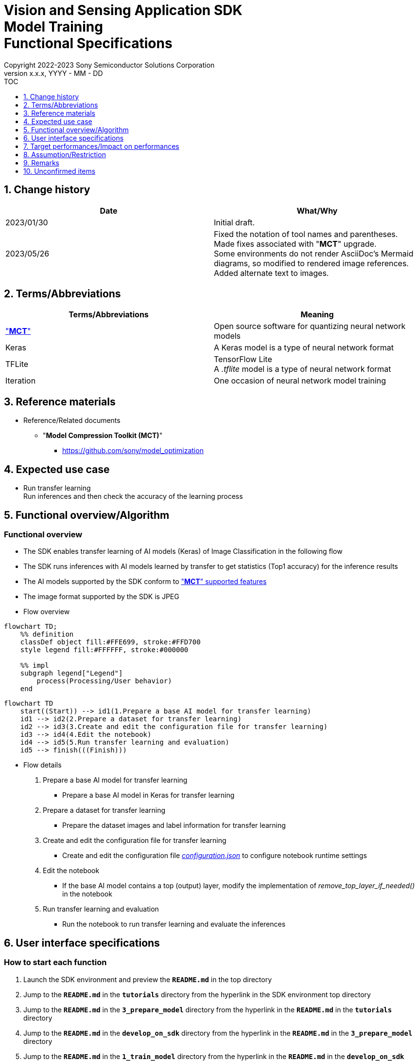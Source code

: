 = Vision and Sensing Application SDK pass:[<br/>] Model Training pass:[<br/>] Functional Specifications pass:[<br/>]
:sectnums:
:sectnumlevels: 1
:author: Copyright 2022-2023 Sony Semiconductor Solutions Corporation
:version-label: Version 
:revnumber: x.x.x
:revdate: YYYY - MM - DD
:trademark-desc1: AITRIOS™ and AITRIOS logos are the registered trademarks or trademarks
:trademark-desc2: of Sony Group Corporation or its affiliated companies.
:toc:
:toc-title: TOC
:toclevels: 1
:chapter-label:
:lang: en

== Change history

|===
|Date |What/Why

|2023/01/30
|Initial draft.

|2023/05/26
|Fixed the notation of tool names and parentheses. + 
Made fixes associated with "**MCT**" upgrade. + 
Some environments do not render AsciiDoc's Mermaid diagrams, so modified to rendered image references. + 
Added alternate text to images.
|===

== Terms/Abbreviations
|===
|Terms/Abbreviations |Meaning 

|<<mct, "**MCT**">>
|Open source software for quantizing neural network models

|Keras
|A Keras model is a type of neural network format

|TFLite
|TensorFlow Lite + 
A _.tflite_ model is a type of neural network format

|Iteration
|One occasion of neural network model training

|===

== Reference materials

[[anchor-ref]]
* Reference/Related documents
** [[mct]]"**Model Compression Toolkit (MCT)**"
*** https://github.com/sony/model_optimization

== Expected use case

* Run transfer learning + 
Run inferences and then check the accuracy of the learning process

== Functional overview/Algorithm

=== Functional overview

* The SDK enables transfer learning of AI models (Keras) of Image Classification in the following flow

* The SDK runs inferences with AI models learned by transfer to get statistics (Top1 accuracy) for the inference results

* The AI models supported by the SDK conform to https://github.com/sony/model_optimization/tree/v1.8.0#supported-features["**MCT**" supported features] 

* The image format supported by the SDK is JPEG

* Flow overview

[source,mermaid, target="Legend"]
----
flowchart TD;
    %% definition
    classDef object fill:#FFE699, stroke:#FFD700
    style legend fill:#FFFFFF, stroke:#000000

    %% impl
    subgraph legend["Legend"]
        process(Processing/User behavior)
    end
----

[source,mermaid, target="Flow overview"]
----
flowchart TD
    start((Start)) --> id1(1.Prepare a base AI model for transfer learning)
    id1 --> id2(2.Prepare a dataset for transfer learning)
    id2 --> id3(3.Create and edit the configuration file for transfer learning)
    id3 --> id4(4.Edit the notebook)
    id4 --> id5(5.Run transfer learning and evaluation)
    id5 --> finish(((Finish)))
----

* Flow details

. Prepare a base AI model for transfer learning

** Prepare a base AI model in Keras for transfer learning

. Prepare a dataset for transfer learning

** Prepare the dataset images and label information for transfer learning

. Create and edit the configuration file for transfer learning

** Create and edit the configuration file <<anchor-conf, _configuration.json_>> to configure notebook runtime settings

. Edit the notebook

** If the base AI model contains a top (output) layer, modify the implementation of _remove_top_layer_if_needed()_ in the notebook

. Run transfer learning and evaluation

*** Run the notebook to run transfer learning and evaluate the inferences

== User interface specifications
=== How to start each function
. Launch the SDK environment and preview the `**README.md**` in the top directory
. Jump to the `**README.md**` in the `**tutorials**` directory from the hyperlink in the SDK environment top directory
. Jump to the `**README.md**` in the `**3_prepare_model**` directory from the hyperlink in the `**README.md**` in the `**tutorials**` directory
. Jump to the `**README.md**` in the `**develop_on_sdk**` directory from the hyperlink in the `**README.md**` in the `**3_prepare_model**` directory
. Jump to the `**README.md**` in the `**1_train_model**` directory from the hyperlink in the `**README.md**` in the `**develop_on_sdk**` directory
. Jump to the `**README.md**` in the `**image_classification**` directory from the hyperlink in the `**README.md**` in the `**1_train_model**` directory
. Jump to each feature from each file in the `**image_classification**` directory

=== Prepare a base AI model for transfer learning
. Prepare a base AI model in Keras for transfer learning

** Store the prepared model in the SDK execution environment.

=== Prepare a dataset for transfer learning

. Prepare dataset images and label information for transfer learning.

** Create and store the annotation data in two directories according to the https://opencv.github.io/cvat/docs/manual/advanced/formats/format-imagenet/[directory structure for ImageNet 1.0 format]. Set up one directory for transfer learning and one for evaluation. Store them in the SDK execution environment.
+
*** For example, if you want to use the _tutorials/_common/dataset_ directory, store it as follows:
+
----
tutorials/
  └ _common
    └ dataset
        ├ training/  (1)
        │  ├ Image class name/
        │  │   └ Image file
        │  ├ Image class name/
        │  │   └ Image file
        │  ├ ・・・・
        ├ validation/ (2)
        │  ├ Image class name/
        │  │   └ Image file
        │  ├ Image class name/
        │  │   └ Image file
        │  ├ ・・・・
        └ labels.json  (3)
----
(1) Dataset used during transfer learning
+
(2) Dataset used during evaluation (after transfer learning)
+
(3) Label information file

*** The format of label information files is a json file with the label name and its id value as follows:
+
----
{"daisy": 0, "dandelion": 1, "roses": 2, "sunflowers": 3, "tulips": 4}
----

NOTE: See the "CVAT Image Annotation Functional Specifications" for how to export CVAT-annotated dataset and store it in the SDK runtime environment.

=== Create and edit the configuration file for transfer learning
. Create and edit the configuration file, `**configuration.json**`, in the execution directory.

NOTE: All parameters are required, unless otherwise indicated.

NOTE: All values are case sensitive, unless otherwise indicated.

NOTE: Do not use symbolic links to files and directories.

[[anchor-conf]]
|===
|Configuration |Meaning |Range |Remarks

|`**source_keras_model**`
|The base AI model (Keras) path. + 
Specify a directory in Keras SavedModel format or a file in h5 format.
|Absolute path or relative to the notebook (*.ipynb)
|If not specified, uses the Keras standard MobileNetV2 AI model

|`**dataset_training_dir**`
|Directory containing dataset images for transfer learning input. + 
Specify a https://opencv.github.io/cvat/docs/manual/advanced/formats/format-imagenet/[directory structure for ImageNet 1.0 format].
|Absolute path or relative to the notebook (*.ipynb)
|

|`**dataset_validation_dir**`
|Directory containing dataset images for evaluation after transfer learning. + 
Specify a https://opencv.github.io/cvat/docs/manual/advanced/formats/format-imagenet/[directory structure for ImageNet 1.0 format].
|Absolute path or relative to the notebook (*.ipynb)
|

|`**batch_size**`
|Batch size of input and evaluation dataset for transfer learning
|1 or more + 
(2^n^ is recommended)
|

|`**input_tensor_size**`
|Size of the AI model input tensor (number of pixels on one side of image)
|Comply with AI model input tensor
|

|`**epochs**`
|Number of epochs during transfer learning
|1 or more
|

|`**output_dir**`
|Directory to store transfer learned AI models
|Absolute path or relative to the notebook (*.ipynb)
|

|`**evaluate_result_dir**`
|Directory to store statistics of inference results
|Absolute path or relative to the notebook (*.ipynb)
|

|===

=== Edit the notebook
. Open the notebook for running transfer learning, _*.ipynb_, in the execution directory.
. If the base AI model contains a top (output) layer, modify the implementation of _remove_top_layer_if_needed()_ in the notebook

=== Run transfer learning and evaluation

. Open the notebook for running transfer learning, _*.ipynb_, in the execution directory, and run the python scripts in it.
* The scripts do the following:
** Checks that <<anchor-conf, _configuration.json_>> exists in the execution directory.
*** If an error occurs, the error description is displayed and running is interrupted.
** Checks that <<anchor-conf, _configuration.json_>> includes values for `**source_keras_model**` and `**dataset_training_dir**`.
*** If an error occurs, the error description is displayed and running is interrupted.
** Reads the following values from <<anchor-conf, _configuration.json_>>, makes the necessary settings in TensorFlow, and then runs transfer learning:
*** <<anchor-conf, _configuration.json_>> `**source_keras_model**`
*** <<anchor-conf, _configuration.json_>> `**dataset_training_dir**`
*** <<anchor-conf, _configuration.json_>> `**input_tensor_size**`
*** <<anchor-conf, _configuration.json_>> `**epochs**`
** If an error occurs in external software, for example, TensorFlow, the error output by the external software is displayed and running is interrupted.
** Outputs the AI model in Keras SavedModel format to the directory specified in <<anchor-conf, _configuration.json_>> for `**output_dir**`.
*** If the directory specified by `**output_dir**` does not already exist, it is created at the same time.
** While training, information is displayed as follows (when `**epochs**` is set to `10`), for example:
+
```
Epoch 1/10
3/3 [==============================] - 4s 1s/step - loss: 1.6911 - acc: 0.3000 - val_loss: 1.8147 - val_acc: 0.1500
...
Epoch 3/10
3/3 [==============================] - 2s 769ms/step - loss: 1.0132 - acc: 0.6750 - val_loss: 1.5243 - val_acc: 0.4000
...
Epoch 10/10
3/3 [==============================] - 2s 673ms/step - loss: 0.2634 - acc: 0.9625 - val_loss: 1.1520 - val_acc: 0.6000
```

** Checks that <<anchor-conf, _configuration.json_>> includes a value for `**dataset_validation_dir**`.
*** If an error occurs, the error description is displayed and running is interrupted.
** Reads the following values from <<anchor-conf, _configuration.json_>>, makes the necessary settings in TensorFlow:
*** <<anchor-conf, _configuration.json_>> `**dataset_validation_dir**`
*** <<anchor-conf, _configuration.json_>> `**output_dir**`
*** <<anchor-conf, _configuration.json_>> `**evaluate_result_dir**`
** Runs inferences and displays statistics on AI models learned by transfer.
** Saves statistics as the file `**results.json**` in the directory specified in `**evaluate_result_dir**`.
** If an error occurs in external software, for example, TensorFlow, the error output by the external software is displayed and running is interrupted.
** While the AI model is being inferred, logs from TensorFlow library are displayed.
** While processing, you can interrupt with the Stop Cell Execution of notebook cell function.

== Target performances/Impact on performances
** When the SDK environment is built, transfer learning can be run without any additional installation steps
** UI response time of 1.2 seconds or less
** If processing takes more than 5 seconds, indicates that processing is in progress with successive updates

== Assumption/Restriction
* Depending on the size of the dataset, even if Codespaces has a Machine Type of 4-core, an error will occur due to insufficient memory during transfer learning. In this case, select a Machine Type of 8-core or higher

== Remarks
* To check the versions of "**Model Compression Toolkit (MCT)**" and TensorFlow
** See _requirements.txt_ in the SDK environment root directory.

== Unconfirmed items

* None
